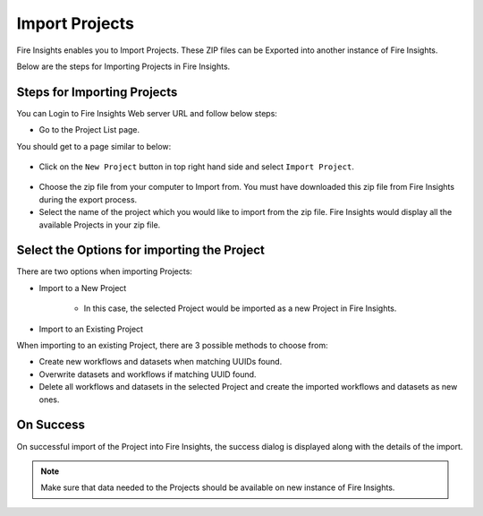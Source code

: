 Import Projects
==============

Fire Insights enables you to Import Projects. These ZIP files can be Exported into another instance of Fire Insights.

Below are the steps for Importing Projects in Fire Insights.


Steps for Importing Projects
-----

You can Login to Fire Insights Web server URL and follow below steps:

* Go to the Project List page.

You should get to a page similar to below: 


.. figure:: ../../_assets/user-guide/export-import/project_list_page.PNG
   :alt: userguide
   :width: 90%

- Click on the ``New Project`` button in top right hand side and select ``Import Project``. 

.. figure:: ../../_assets/user-guide/export-import/project_import_page.PNG
   :alt: userguide
   :width: 90%

- Choose the zip file from your computer to Import from. You must have downloaded this zip file from Fire Insights during the export process.
- Select the name of the project which you would like to import from the zip file. Fire Insights would display all the available Projects in your zip file. 


 .. figure:: ../../_assets/user-guide/export-import/importapplication.png
     :alt: userguide
     :width: 60%


Select the Options for importing the Project
-----------------------------------------------

There are two options when importing Projects:

* Import to a New Project

    * In this case, the selected Project would be imported as a new Project in Fire Insights. 

* Import to an Existing Project

When importing to an existing Project, there are 3 possible methods to choose from:

* Create new workflows and datasets when matching UUIDs found.

* Overwrite datasets and workflows if matching UUID found.

* Delete all workflows and datasets in the selected Project and create the imported workflows and datasets as new ones.


On Success
----------

On successful import of the Project into Fire Insights, the success dialog is displayed along with the details of the import.

.. figure:: ../../_assets/user-guide/export-import/importinfo.png
     :alt: userguide
     :width: 60%

.. note:: Make sure that data needed to the Projects should be available on new instance of Fire Insights.


